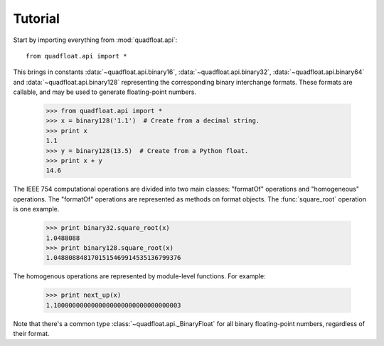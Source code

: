 Tutorial
--------

Start by importing everything from :mod:`quadfloat.api`::

    from quadfloat.api import *

This brings in constants :data:`~quadfloat.api.binary16`,
:data:`~quadfloat.api.binary32`, :data:`~quadfloat.api.binary64` and
:data:`~quadfloat.api.binary128` representing the corresponding binary
interchange formats.  These formats are callable, and may be used to generate
floating-point numbers.

    >>> from quadfloat.api import *
    >>> x = binary128('1.1')  # Create from a decimal string.
    >>> print x
    1.1
    >>> y = binary128(13.5)  # Create from a Python float.
    >>> print x + y
    14.6

The IEEE 754 computational operations are divided into two main classes:
"formatOf" operations and "homogeneous" operations.  The "formatOf" operations
are represented as methods on format objects.  The :func:`square_root`
operation is one example.

    >>> print binary32.square_root(x)
    1.0488088
    >>> print binary128.square_root(x)
    1.0488088481701515469914535136799376

The homogenous operations are represented by module-level functions.  For example:

    >>> print next_up(x)
    1.1000000000000000000000000000000003

Note that there's a common type :class:`~quadfloat.api._BinaryFloat` for all binary
floating-point numbers, regardless of their format.
